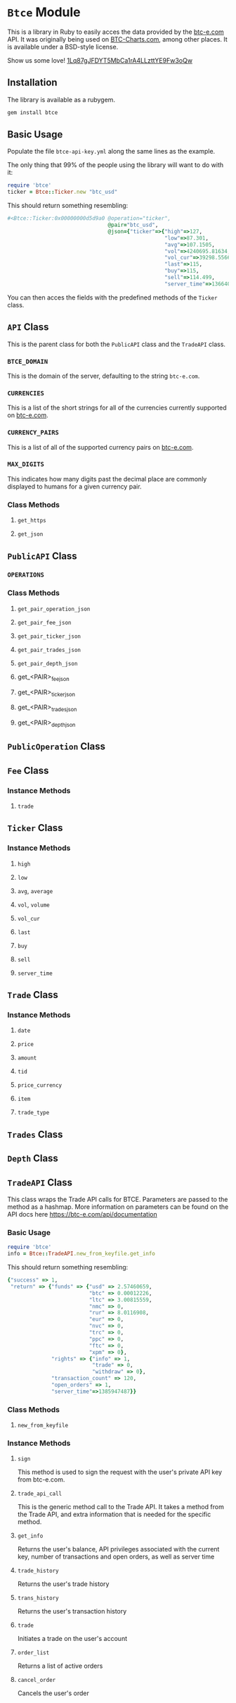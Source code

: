 * =Btce= Module

This is a library in Ruby to easily acces the data provided by the [[http://btc-e.com][btc-e.com]] API.
It was originally being used on [[http://btc-charts.com][BTC-Charts.com]], among other places.
It is available under a BSD-style license.

Show us some love! [[bitcoin:1Lq87gJFDYT5MbCa1rA4LLzttYE9Fw3oQw][1Lq87gJFDYT5MbCa1rA4LLzttYE9Fw3oQw]]

** Installation

The library is available as a rubygem.

#+BEGIN_SRC sh
gem install btce
#+END_SRC

** Basic Usage

Populate the file =btce-api-key.yml= along the same lines as the example.

The only thing that 99% of the people using the library will want to do with it:

#+BEGIN_SRC ruby
require 'btce'
ticker = Btce::Ticker.new "btc_usd"
#+END_SRC

This should return something resembling:

#+BEGIN_SRC ruby
#<Btce::Ticker:0x00000000d5d9a0 @operation="ticker",
                                @pair="btc_usd",
                                @json={"ticker"=>{"high"=>127,
                                                  "low"=>87.301,
                                                  "avg"=>107.1505,
                                                  "vol"=>4240695.81634,
                                                  "vol_cur"=>39298.55663,
                                                  "last"=>115,
                                                  "buy"=>115,
                                                  "sell"=>114.499,
                                                  "server_time"=>1366406293}}>
#+END_SRC

You can then acces the fields with the predefined methods of the =Ticker= class.

** =API= Class

This is the parent class for both the =PublicAPI= class and the =TradeAPI= class.

*** =BTCE_DOMAIN=

This is the domain of the server, defaulting to the string =btc-e.com=.

*** =CURRENCIES=

This is a list of the short strings for all of the currencies currently supported on [[http://btc-e.com][btc-e.com]].

*** =CURRENCY_PAIRS=

This is a list of all of the supported currency pairs on [[http://btc-e.com][btc-e.com]].

*** =MAX_DIGITS=

This indicates how many digits past the decimal place are commonly displayed to humans for a given currency pair.

*** Class Methods

**** =get_https=

**** =get_json=

** =PublicAPI= Class

*** =OPERATIONS=

*** Class Methods

**** =get_pair_operation_json=

**** =get_pair_fee_json=

**** =get_pair_ticker_json=

**** =get_pair_trades_json=

**** =get_pair_depth_json=

**** get_<PAIR>_fee_json

**** get_<PAIR>_ticker_json

**** get_<PAIR>_trades_json

**** get_<PAIR>_depth_json


** =PublicOperation= Class

** =Fee= Class

*** Instance Methods

**** =trade=

** =Ticker= Class

*** Instance Methods

**** =high=

**** =low=

**** =avg=, =average=

**** =vol=, =volume=

**** =vol_cur=

**** =last=

**** =buy=

**** =sell=

**** =server_time=

** =Trade= Class

*** Instance Methods

**** =date=

**** =price=

**** =amount=

**** =tid=

**** =price_currency=

**** =item=

**** =trade_type=

** =Trades= Class

** =Depth= Class
** =TradeAPI= Class

This class wraps the Trade API calls for BTCE. Parameters are passed to the method as a hashmap. More information on parameters can be found on the API docs here https://btc-e.com/api/documentation

*** Basic Usage

#+BEGIN_SRC ruby
require 'btce'
info = Btce::TradeAPI.new_from_keyfile.get_info
#+END_SRC

This should return something resembling:

#+BEGIN_SRC ruby
{"success" => 1,
 "return" => {"funds" => {"usd" => 2.57460659,
                          "btc" => 0.00012226,
                          "ltc" => 3.00815559,
                          "nmc" => 0,
                          "rur" => 8.0116908,
                          "eur" => 0,
                          "nvc" => 0,
                          "trc" => 0,
                          "ppc" => 0,
                          "ftc" => 0,
                          "xpm" => 0},
              "rights" => {"info" => 1,
                           "trade" => 0,
                           "withdraw" => 0},
              "transaction_count" => 120,
              "open_orders" => 1,
              "server_time"=>1385947487}}
#+END_SRC

*** Class Methods

**** =new_from_keyfile=

*** Instance Methods

**** =sign=
This method is used to sign the request with the user's private API key from btc-e.com.
**** =trade_api_call=
This is the generic method call to the Trade API. It takes a method from the Trade API, and extra information that is needed for the specific method.
**** =get_info=
Returns the user's balance, API privileges associated with the current key, number of transactions and open orders, as well as server time
**** =trade_history=
Returns the user's trade history
**** =trans_history=
Returns the user's transaction history		 
**** =trade=
Initiates a trade on the user's account
**** =order_list=
Returns a list of active orders		 
**** =cancel_order=
Cancels the user's order
